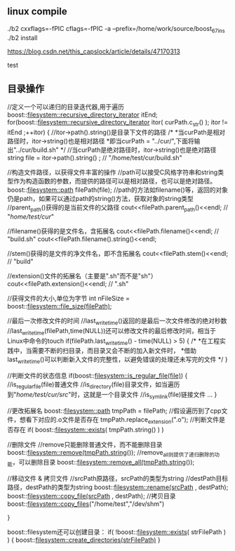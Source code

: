 
** linux compile

./b2 cxxflags=-fPIC cflags=-fPIC -a  --prefix=/home/work/source/boost_67_ins
./b2 install

https://blog.csdn.net/this_capslock/article/details/47170313

test

** 目录操作

//定义一个可以递归的目录迭代器,用于遍历
boost::filesystem::recursive_directory_iterator itEnd;
for(boost::filesystem::recursive_directory_iterator itor( curPath.c_str() ); itor != itEnd ;++itor)
{
    //itor->path().string()是目录下文件的路径
    /*
     *当curPath是相对路径时，itor->string()也是相对路径
     *即当curPath = "../cur/",下面将输出"../cur/build.sh"
     */
    //当curPath是绝对路径时，itor->string()也是绝对路径
    string file =  itor->path().string() ; // "/home/test/cur/build.sh"

    //构造文件路径，以获得文件丰富的操作
    //path可以接受C风格字符串和string类型作为构造函数的参数，而提供的路径可以是相对路径，也可以是绝对路径。
    boost::filesystem::path filePath(file);
    //path的方法如filename()等，返回的对象仍是path，如果可以通过path的string()方法，获取对象的string类型
    //parent_path()获得的是当前文件的父路径
    cout<<filePath.parent_path()<<endl;  // "/home/test/cur/"

    //filename()获得的是文件名，含拓展名
    cout<<filePath.filename()<<endl;  // "build.sh"
    cout<<filePath.filename().string()<<endl;

    //stem()获得的是文件的净文件名，即不含拓展名
    cout<<filePath.stem()<<endl; // "build"

    //extension()文件的拓展名（主要是".sh"而不是"sh"）
    cout<<filePath.extension()<<endl; // ".sh"

    //获得文件的大小,单位为字节
    int nFileSize = boost::filesystem::file_size(filePath);

    //最后一次修改文件的时间
    //last_write_time()返回的是最后一次文件修改的绝对秒数
    //last_write_time(filePath,time(NULL))还可以修改文件的最后修改时间，相当于Linux中命令的touch
    if(filePath.last_write_time() - time(NULL) > 5)
    {
        /*
         *在工程实践中，当需要不断的扫目录，而目录又会不断的加入新文件时，
         *借助last_write_time()可以判断新入文件的完整性，以避免错误的处理还未写完的文件
         */
    }

    //判断文件的状态信息
    if(boost::filesystem::is_regular_file(file))
    {
        //is_regular_file(file)普通文件
        //is_directory(file)目录文件，如当遍历到"/home/test/cur/src/"时，这就是一个目录文件
        //is_symlink(file)链接文件
        ...
    }

    //更改拓展名
    boost::filesystem::path tmpPath = filePath;
    //假设遍历到了cpp文件，想看下对应的.o文件是否存在
    tmpPath.replace_extension(".o");
    //判断文件是否存在
    if( boost::filesystem::exists( tmpPath.string() ) )

    //删除文件
    //remove只能删除普通文件，而不能删除目录
    boost::filesystem::remove(tmpPath.string());
    //remove_all则提供了递归删除的功能，可以删除目录
    boost::filesystem::remove_all(tmpPath.string());

    //移动文件 & 拷贝文件
    //srcPath原路径，srcPath的类型为string
    //destPath目标路径，destPath的类型为string
    boost::filesystem::rename(srcPath , destPath);
    boost::filesystem::copy_file(srcPath , destPath);
    //拷贝目录
    boost::filesystem::copy_files("/home/test","/dev/shm")

}

boost::filesystem还可以创建目录：
if( !boost::filesystem::exists( strFilePath ) )
{
    boost::filesystem::create_directories(strFilePath)
}
